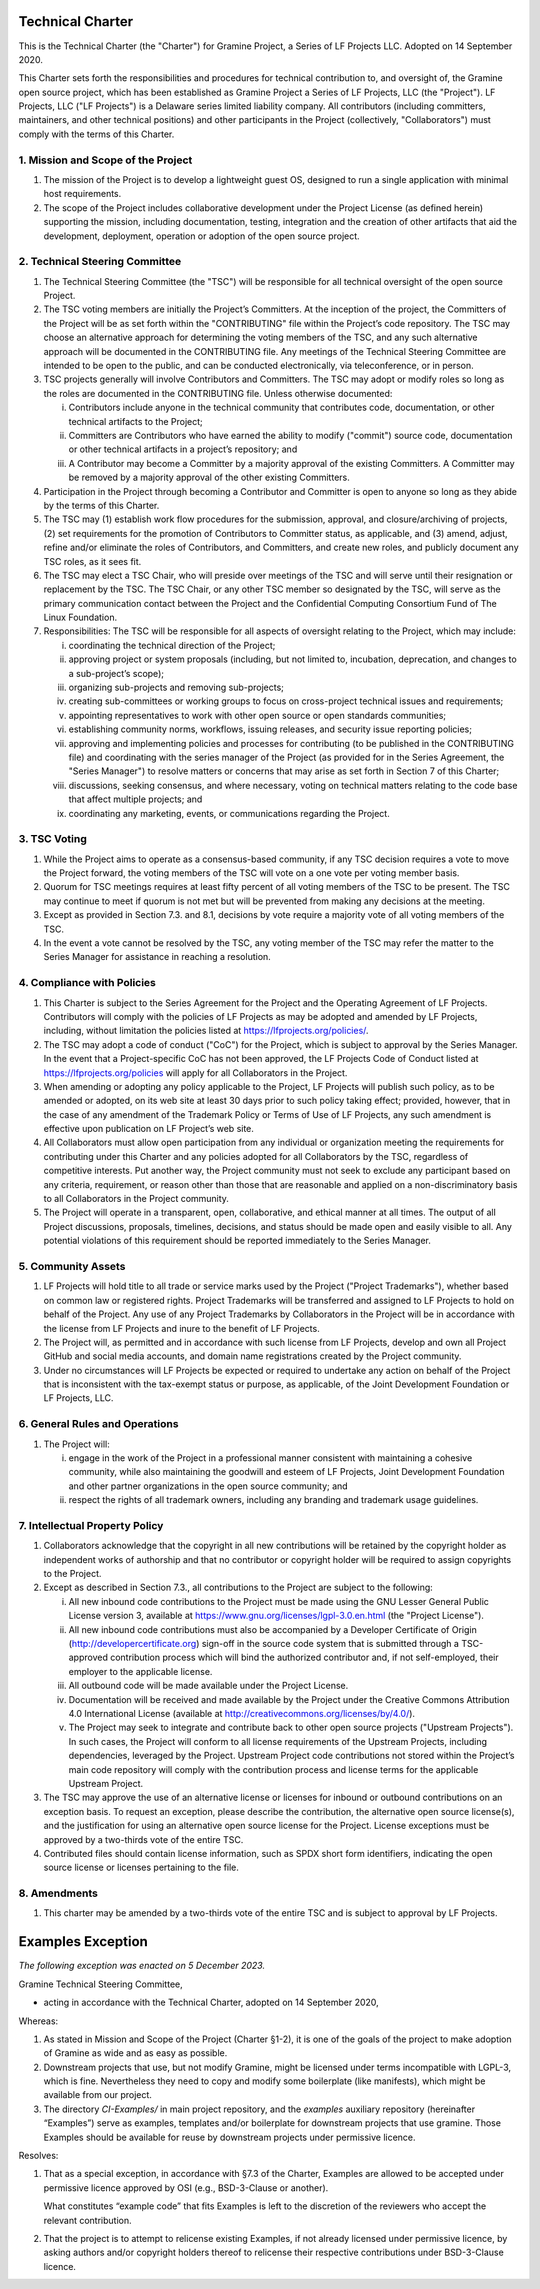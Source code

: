 Technical Charter
=================

This is the Technical Charter (the "Charter") for Gramine Project, a Series of
LF Projects LLC. Adopted on 14 September 2020.

This Charter sets forth the responsibilities and procedures for technical
contribution to, and oversight of, the Gramine open source project, which has
been established as Gramine Project a Series of LF Projects, LLC (the
"Project"). LF Projects, LLC ("LF Projects") is a Delaware series limited
liability company. All contributors (including committers, maintainers, and
other technical positions) and other participants in the Project (collectively,
"Collaborators") must comply with the terms of this Charter.

1. Mission and Scope of the Project
-----------------------------------

1. The mission of the Project is to develop a lightweight guest OS, designed to
   run a single application with minimal host requirements.

2. The scope of the Project includes collaborative development under the Project
   License (as defined herein) supporting the mission, including documentation,
   testing, integration and the creation of other artifacts that aid the
   development, deployment, operation or adoption of the open source project.

2. Technical Steering Committee
-------------------------------

1. The Technical Steering Committee (the "TSC") will be responsible for all
   technical oversight of the open source Project.

2. The TSC voting members are initially the Project’s Committers. At the
   inception of the project, the Committers of the Project will be as set forth
   within the "CONTRIBUTING" file within the Project’s code repository. The TSC
   may choose an alternative approach for determining the voting members of the
   TSC, and any such alternative approach will be documented in the CONTRIBUTING
   file. Any meetings of the Technical Steering Committee are intended to be
   open to the public, and can be conducted electronically, via teleconference,
   or in person.

3. TSC projects generally will involve Contributors and Committers. The TSC may
   adopt or modify roles so long as the roles are documented in the CONTRIBUTING
   file. Unless otherwise documented:

   i. Contributors include anyone in the technical community that contributes
      code, documentation, or other technical artifacts to the Project;

   ii. Committers are Contributors who have earned the ability to modify
       ("commit") source code, documentation or other technical artifacts in a
       project’s repository; and

   iii. A Contributor may become a Committer by a majority approval of the
        existing Committers. A Committer may be removed by a majority approval
        of the other existing Committers.

4. Participation in the Project through becoming a Contributor and Committer is
   open to anyone so long as they abide by the terms of this Charter.

5. The TSC may (1) establish work flow procedures for the submission, approval,
   and closure/archiving of projects, (2) set requirements for the promotion of
   Contributors to Committer status, as applicable, and (3) amend, adjust,
   refine and/or eliminate the roles of Contributors, and Committers, and create
   new roles, and publicly document any TSC roles, as it sees fit.

6. The TSC may elect a TSC Chair, who will preside over meetings of the TSC and
   will serve until their resignation or replacement by the TSC. The TSC Chair,
   or any other TSC member so designated by the TSC, will serve as the primary
   communication contact between the Project and the Confidential Computing
   Consortium Fund of The Linux Foundation.

7. Responsibilities: The TSC will be responsible for all aspects of oversight
   relating to the Project, which may include:

   i. coordinating the technical direction of the Project;

   ii. approving project or system proposals (including, but not limited to,
       incubation, deprecation, and changes to a sub-project’s scope);

   iii. organizing sub-projects and removing sub-projects;

   iv. creating sub-committees or working groups to focus on cross-project
       technical issues and requirements;

   v. appointing representatives to work with other open source or open
      standards communities;

   vi. establishing community norms, workflows, issuing releases, and security
       issue reporting policies;

   vii. approving and implementing policies and processes for contributing (to
        be published in the CONTRIBUTING file) and coordinating with the series
        manager of the Project (as provided for in the Series Agreement, the
        "Series Manager") to resolve matters or concerns that may arise as set
        forth in Section 7 of this Charter;

   viii. discussions, seeking consensus, and where necessary, voting on
         technical matters relating to the code base that affect multiple
         projects; and

   ix. coordinating any marketing, events, or communications regarding the
       Project.

3. TSC Voting
-------------

1. While the Project aims to operate as a consensus-based community, if any TSC
   decision requires a vote to move the Project forward, the voting members of
   the TSC will vote on a one vote per voting member basis.

2. Quorum for TSC meetings requires at least fifty percent of all voting members
   of the TSC to be present. The TSC may continue to meet if quorum is not met
   but will be prevented from making any decisions at the meeting.

3. Except as provided in Section 7.3. and 8.1, decisions by vote require a
   majority vote of all voting members of the TSC.

4. In the event a vote cannot be resolved by the TSC, any voting member of the
   TSC may refer the matter to the Series Manager for assistance in reaching a
   resolution.

4. Compliance with Policies
---------------------------

1. This Charter is subject to the Series Agreement for the Project and the
   Operating Agreement of LF Projects. Contributors will comply with the
   policies of LF Projects as may be adopted and amended by LF Projects,
   including, without limitation the policies listed at
   https://lfprojects.org/policies/.

2. The TSC may adopt a code of conduct ("CoC") for the Project, which is subject
   to approval by the Series Manager. In the event that a Project-specific CoC
   has not been approved, the LF Projects Code of Conduct listed at
   https://lfprojects.org/policies will apply for all Collaborators in the
   Project.

3. When amending or adopting any policy applicable to the Project, LF Projects
   will publish such policy, as to be amended or adopted, on its web site at
   least 30 days prior to such policy taking effect; provided, however, that in
   the case of any amendment of the Trademark Policy or Terms of Use of LF
   Projects, any such amendment is effective upon publication on LF Project’s
   web site.

4. All Collaborators must allow open participation from any individual or
   organization meeting the requirements for contributing under this Charter and
   any policies adopted for all Collaborators by the TSC, regardless of
   competitive interests. Put another way, the Project community must not seek
   to exclude any participant based on any criteria, requirement, or reason
   other than those that are reasonable and applied on a non-discriminatory
   basis to all Collaborators in the Project community.

5. The Project will operate in a transparent, open, collaborative, and ethical
   manner at all times. The output of all Project discussions, proposals,
   timelines, decisions, and status should be made open and easily visible to
   all. Any potential violations of this requirement should be reported
   immediately to the Series Manager.

5. Community Assets
-------------------

1. LF Projects will hold title to all trade or service marks used by the Project
   ("Project Trademarks"), whether based on common law or registered rights.
   Project Trademarks will be transferred and assigned to LF Projects to hold on
   behalf of the Project. Any use of any Project Trademarks by Collaborators in
   the Project will be in accordance with the license from LF Projects and inure
   to the benefit of LF Projects.

2. The Project will, as permitted and in accordance with such license from LF
   Projects, develop and own all Project GitHub and social media accounts, and
   domain name registrations created by the Project community.

3. Under no circumstances will LF Projects be expected or required to undertake
   any action on behalf of the Project that is inconsistent with the tax-exempt
   status or purpose, as applicable, of the Joint Development Foundation or LF
   Projects, LLC.

6. General Rules and Operations
-------------------------------

1. The Project will:

   i. engage in the work of the Project in a professional manner consistent with
      maintaining a cohesive community, while also maintaining the goodwill and
      esteem of LF Projects, Joint Development Foundation and other partner
      organizations in the open source community; and

   ii. respect the rights of all trademark owners, including any branding and
       trademark usage guidelines.

7. Intellectual Property Policy
-------------------------------

1. Collaborators acknowledge that the copyright in all new contributions will be
   retained by the copyright holder as independent works of authorship and that
   no contributor or copyright holder will be required to assign copyrights to
   the Project.

2. Except as described in Section 7.3., all contributions to the Project are
   subject to the following:

   i. All new inbound code contributions to the Project must be made using the
      GNU Lesser General Public License version 3, available at
      https://www.gnu.org/licenses/lgpl-3.0.en.html (the "Project License").

   ii. All new inbound code contributions must also be accompanied by a
       Developer Certificate of Origin (http://developercertificate.org)
       sign-off in the source code system that is submitted through a
       TSC-approved contribution process which will bind the authorized
       contributor and, if not self-employed, their employer to the applicable
       license.

   iii. All outbound code will be made available under the Project License.

   iv. Documentation will be received and made available by the Project under
       the Creative Commons Attribution 4.0 International License (available at
       http://creativecommons.org/licenses/by/4.0/).

   v. The Project may seek to integrate and contribute back to other open source
      projects ("Upstream Projects"). In such cases, the Project will conform to
      all license requirements of the Upstream Projects, including dependencies,
      leveraged by the Project. Upstream Project code contributions not stored
      within the Project’s main code repository will comply with the
      contribution process and license terms for the applicable Upstream
      Project.

3. The TSC may approve the use of an alternative license or licenses for inbound
   or outbound contributions on an exception basis. To request an exception,
   please describe the contribution, the alternative open source license(s), and
   the justification for using an alternative open source license for the
   Project. License exceptions must be approved by a two-thirds vote of the
   entire TSC.

4. Contributed files should contain license information, such as SPDX short form
   identifiers, indicating the open source license or licenses pertaining to the
   file.

8. Amendments
-------------

1. This charter may be amended by a two-thirds vote of the entire TSC and is
   subject to approval by LF Projects.


Examples Exception
==================

*The following exception was enacted on 5 December 2023.*

Gramine Technical Steering Committee,

- acting in accordance with the Technical Charter, adopted on 14 September 2020,

Whereas:

(1) As stated in Mission and Scope of the Project (Charter §1-2), it is one of
    the goals of the project to make adoption of Gramine as wide and as easy as
    possible.

(2) Downstream projects that use, but not modify Gramine, might be licensed
    under terms incompatible with LGPL-3, which is fine. Nevertheless they need
    to copy and modify some boilerplate (like manifests), which might be
    available from our project.

(3) The directory `CI-Examples/` in main project repository, and the `examples`
    auxiliary repository (hereinafter “Examples”) serve as examples, templates
    and/or boilerplate for downstream projects that use gramine. Those Examples
    should be available for reuse by downstream projects under permissive
    licence.

Resolves:

1. That as a special exception, in accordance with §7.3 of the Charter,
   Examples are allowed to be accepted under permissive licence approved by OSI
   (e.g., BSD-3-Clause or another).

   What constitutes “example code” that fits Examples is left to the discretion
   of the reviewers who accept the relevant contribution.

2. That the project is to attempt to relicense existing Examples, if not
   already licensed under permissive licence, by asking authors and/or
   copyright holders thereof to relicense their respective contributions under
   BSD-3-Clause licence.
